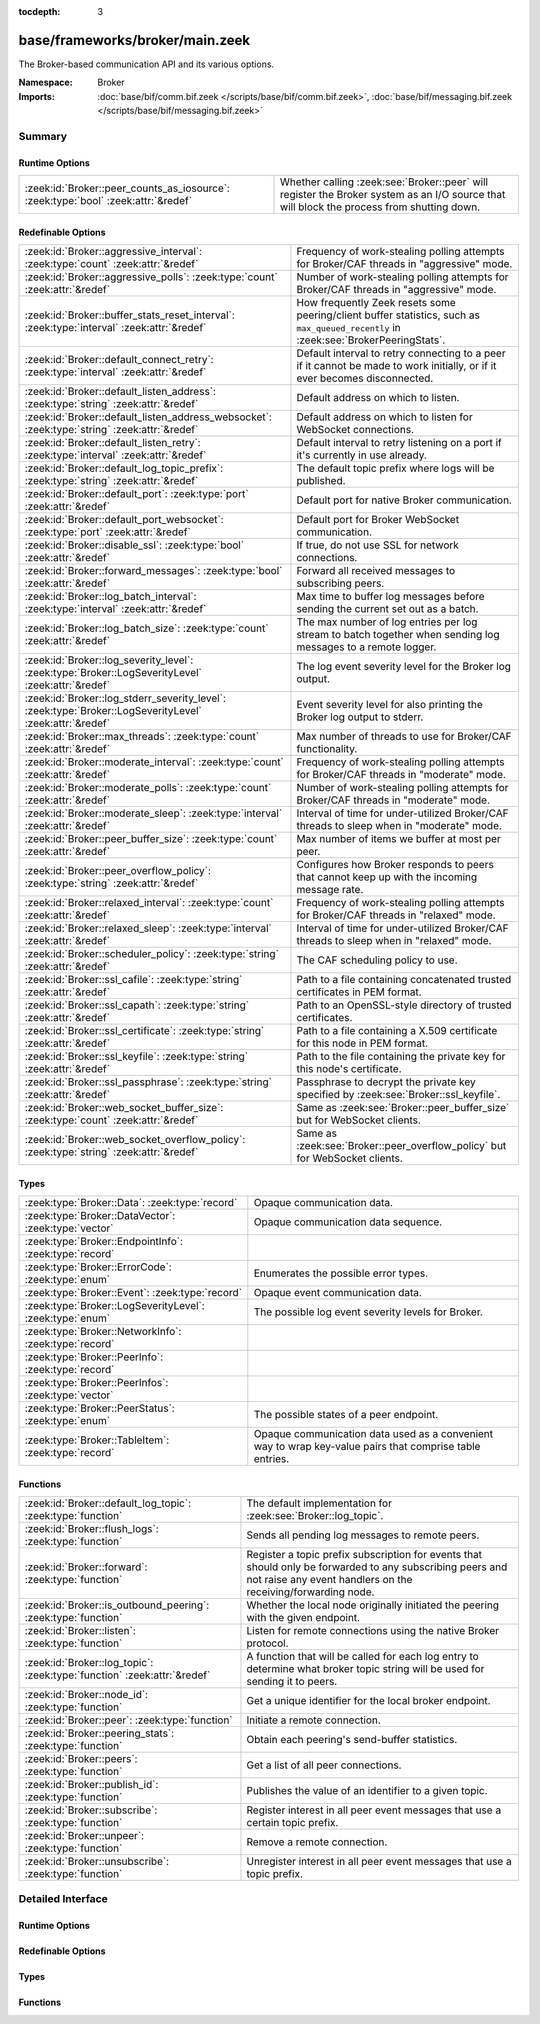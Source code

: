 :tocdepth: 3

base/frameworks/broker/main.zeek
================================
.. zeek:namespace:: Broker

The Broker-based communication API and its various options.

:Namespace: Broker
:Imports: :doc:`base/bif/comm.bif.zeek </scripts/base/bif/comm.bif.zeek>`, :doc:`base/bif/messaging.bif.zeek </scripts/base/bif/messaging.bif.zeek>`

Summary
~~~~~~~
Runtime Options
###############
================================================================================= =================================================================
:zeek:id:`Broker::peer_counts_as_iosource`: :zeek:type:`bool` :zeek:attr:`&redef` Whether calling :zeek:see:`Broker::peer` will register the Broker
                                                                                  system as an I/O source that will block the process from shutting
                                                                                  down.
================================================================================= =================================================================

Redefinable Options
###################
======================================================================================================= ===========================================================================
:zeek:id:`Broker::aggressive_interval`: :zeek:type:`count` :zeek:attr:`&redef`                          Frequency of work-stealing polling attempts for Broker/CAF threads
                                                                                                        in "aggressive" mode.
:zeek:id:`Broker::aggressive_polls`: :zeek:type:`count` :zeek:attr:`&redef`                             Number of work-stealing polling attempts for Broker/CAF threads
                                                                                                        in "aggressive" mode.
:zeek:id:`Broker::buffer_stats_reset_interval`: :zeek:type:`interval` :zeek:attr:`&redef`               How frequently Zeek resets some peering/client buffer statistics,
                                                                                                        such as ``max_queued_recently`` in :zeek:see:`BrokerPeeringStats`.
:zeek:id:`Broker::default_connect_retry`: :zeek:type:`interval` :zeek:attr:`&redef`                     Default interval to retry connecting to a peer if it cannot be made to
                                                                                                        work initially, or if it ever becomes disconnected.
:zeek:id:`Broker::default_listen_address`: :zeek:type:`string` :zeek:attr:`&redef`                      Default address on which to listen.
:zeek:id:`Broker::default_listen_address_websocket`: :zeek:type:`string` :zeek:attr:`&redef`            Default address on which to listen for WebSocket connections.
:zeek:id:`Broker::default_listen_retry`: :zeek:type:`interval` :zeek:attr:`&redef`                      Default interval to retry listening on a port if it's currently in
                                                                                                        use already.
:zeek:id:`Broker::default_log_topic_prefix`: :zeek:type:`string` :zeek:attr:`&redef`                    The default topic prefix where logs will be published.
:zeek:id:`Broker::default_port`: :zeek:type:`port` :zeek:attr:`&redef`                                  Default port for native Broker communication.
:zeek:id:`Broker::default_port_websocket`: :zeek:type:`port` :zeek:attr:`&redef`                        Default port for Broker WebSocket communication.
:zeek:id:`Broker::disable_ssl`: :zeek:type:`bool` :zeek:attr:`&redef`                                   If true, do not use SSL for network connections.
:zeek:id:`Broker::forward_messages`: :zeek:type:`bool` :zeek:attr:`&redef`                              Forward all received messages to subscribing peers.
:zeek:id:`Broker::log_batch_interval`: :zeek:type:`interval` :zeek:attr:`&redef`                        Max time to buffer log messages before sending the current set out as a
                                                                                                        batch.
:zeek:id:`Broker::log_batch_size`: :zeek:type:`count` :zeek:attr:`&redef`                               The max number of log entries per log stream to batch together when
                                                                                                        sending log messages to a remote logger.
:zeek:id:`Broker::log_severity_level`: :zeek:type:`Broker::LogSeverityLevel` :zeek:attr:`&redef`        The log event severity level for the Broker log output.
:zeek:id:`Broker::log_stderr_severity_level`: :zeek:type:`Broker::LogSeverityLevel` :zeek:attr:`&redef` Event severity level for also printing the Broker log output to stderr.
:zeek:id:`Broker::max_threads`: :zeek:type:`count` :zeek:attr:`&redef`                                  Max number of threads to use for Broker/CAF functionality.
:zeek:id:`Broker::moderate_interval`: :zeek:type:`count` :zeek:attr:`&redef`                            Frequency of work-stealing polling attempts for Broker/CAF threads
                                                                                                        in "moderate" mode.
:zeek:id:`Broker::moderate_polls`: :zeek:type:`count` :zeek:attr:`&redef`                               Number of work-stealing polling attempts for Broker/CAF threads
                                                                                                        in "moderate" mode.
:zeek:id:`Broker::moderate_sleep`: :zeek:type:`interval` :zeek:attr:`&redef`                            Interval of time for under-utilized Broker/CAF threads to sleep
                                                                                                        when in "moderate" mode.
:zeek:id:`Broker::peer_buffer_size`: :zeek:type:`count` :zeek:attr:`&redef`                             Max number of items we buffer at most per peer.
:zeek:id:`Broker::peer_overflow_policy`: :zeek:type:`string` :zeek:attr:`&redef`                        Configures how Broker responds to peers that cannot keep up with the
                                                                                                        incoming message rate.
:zeek:id:`Broker::relaxed_interval`: :zeek:type:`count` :zeek:attr:`&redef`                             Frequency of work-stealing polling attempts for Broker/CAF threads
                                                                                                        in "relaxed" mode.
:zeek:id:`Broker::relaxed_sleep`: :zeek:type:`interval` :zeek:attr:`&redef`                             Interval of time for under-utilized Broker/CAF threads to sleep
                                                                                                        when in "relaxed" mode.
:zeek:id:`Broker::scheduler_policy`: :zeek:type:`string` :zeek:attr:`&redef`                            The CAF scheduling policy to use.
:zeek:id:`Broker::ssl_cafile`: :zeek:type:`string` :zeek:attr:`&redef`                                  Path to a file containing concatenated trusted certificates
                                                                                                        in PEM format.
:zeek:id:`Broker::ssl_capath`: :zeek:type:`string` :zeek:attr:`&redef`                                  Path to an OpenSSL-style directory of trusted certificates.
:zeek:id:`Broker::ssl_certificate`: :zeek:type:`string` :zeek:attr:`&redef`                             Path to a file containing a X.509 certificate for this
                                                                                                        node in PEM format.
:zeek:id:`Broker::ssl_keyfile`: :zeek:type:`string` :zeek:attr:`&redef`                                 Path to the file containing the private key for this node's
                                                                                                        certificate.
:zeek:id:`Broker::ssl_passphrase`: :zeek:type:`string` :zeek:attr:`&redef`                              Passphrase to decrypt the private key specified by
                                                                                                        :zeek:see:`Broker::ssl_keyfile`.
:zeek:id:`Broker::web_socket_buffer_size`: :zeek:type:`count` :zeek:attr:`&redef`                       Same as :zeek:see:`Broker::peer_buffer_size` but for WebSocket clients.
:zeek:id:`Broker::web_socket_overflow_policy`: :zeek:type:`string` :zeek:attr:`&redef`                  Same as :zeek:see:`Broker::peer_overflow_policy` but for WebSocket clients.
======================================================================================================= ===========================================================================

Types
#####
======================================================== ====================================================================
:zeek:type:`Broker::Data`: :zeek:type:`record`           Opaque communication data.
:zeek:type:`Broker::DataVector`: :zeek:type:`vector`     Opaque communication data sequence.
:zeek:type:`Broker::EndpointInfo`: :zeek:type:`record`   
:zeek:type:`Broker::ErrorCode`: :zeek:type:`enum`        Enumerates the possible error types.
:zeek:type:`Broker::Event`: :zeek:type:`record`          Opaque event communication data.
:zeek:type:`Broker::LogSeverityLevel`: :zeek:type:`enum` The possible log event severity levels for Broker.
:zeek:type:`Broker::NetworkInfo`: :zeek:type:`record`    
:zeek:type:`Broker::PeerInfo`: :zeek:type:`record`       
:zeek:type:`Broker::PeerInfos`: :zeek:type:`vector`      
:zeek:type:`Broker::PeerStatus`: :zeek:type:`enum`       The possible states of a peer endpoint.
:zeek:type:`Broker::TableItem`: :zeek:type:`record`      Opaque communication data used as a convenient way to wrap key-value
                                                         pairs that comprise table entries.
======================================================== ====================================================================

Functions
#########
======================================================================= =======================================================================
:zeek:id:`Broker::default_log_topic`: :zeek:type:`function`             The default implementation for :zeek:see:`Broker::log_topic`.
:zeek:id:`Broker::flush_logs`: :zeek:type:`function`                    Sends all pending log messages to remote peers.
:zeek:id:`Broker::forward`: :zeek:type:`function`                       Register a topic prefix subscription for events that should only be
                                                                        forwarded to any subscribing peers and not raise any event handlers
                                                                        on the receiving/forwarding node.
:zeek:id:`Broker::is_outbound_peering`: :zeek:type:`function`           Whether the local node originally initiated the peering with the
                                                                        given endpoint.
:zeek:id:`Broker::listen`: :zeek:type:`function`                        Listen for remote connections using the native Broker protocol.
:zeek:id:`Broker::log_topic`: :zeek:type:`function` :zeek:attr:`&redef` A function that will be called for each log entry to determine what
                                                                        broker topic string will be used for sending it to peers.
:zeek:id:`Broker::node_id`: :zeek:type:`function`                       Get a unique identifier for the local broker endpoint.
:zeek:id:`Broker::peer`: :zeek:type:`function`                          Initiate a remote connection.
:zeek:id:`Broker::peering_stats`: :zeek:type:`function`                 Obtain each peering's send-buffer statistics.
:zeek:id:`Broker::peers`: :zeek:type:`function`                         Get a list of all peer connections.
:zeek:id:`Broker::publish_id`: :zeek:type:`function`                    Publishes the value of an identifier to a given topic.
:zeek:id:`Broker::subscribe`: :zeek:type:`function`                     Register interest in all peer event messages that use a certain topic
                                                                        prefix.
:zeek:id:`Broker::unpeer`: :zeek:type:`function`                        Remove a remote connection.
:zeek:id:`Broker::unsubscribe`: :zeek:type:`function`                   Unregister interest in all peer event messages that use a topic prefix.
======================================================================= =======================================================================


Detailed Interface
~~~~~~~~~~~~~~~~~~
Runtime Options
###############
.. zeek:id:: Broker::peer_counts_as_iosource
   :source-code: base/frameworks/broker/main.zeek 153 153

   :Type: :zeek:type:`bool`
   :Attributes: :zeek:attr:`&redef`
   :Default: ``T``

   Whether calling :zeek:see:`Broker::peer` will register the Broker
   system as an I/O source that will block the process from shutting
   down.  For example, set this to false when you are reading pcaps,
   but also want to initiate a Broker peering and still shutdown after
   done reading the pcap.

Redefinable Options
###################
.. zeek:id:: Broker::aggressive_interval
   :source-code: base/frameworks/broker/main.zeek 135 135

   :Type: :zeek:type:`count`
   :Attributes: :zeek:attr:`&redef`
   :Default: ``4``

   Frequency of work-stealing polling attempts for Broker/CAF threads
   in "aggressive" mode.  Only used for the "stealing" scheduler policy.

.. zeek:id:: Broker::aggressive_polls
   :source-code: base/frameworks/broker/main.zeek 127 127

   :Type: :zeek:type:`count`
   :Attributes: :zeek:attr:`&redef`
   :Default: ``5``

   Number of work-stealing polling attempts for Broker/CAF threads
   in "aggressive" mode.  Only used for the "stealing" scheduler policy.

.. zeek:id:: Broker::buffer_stats_reset_interval
   :source-code: base/frameworks/broker/main.zeek 104 104

   :Type: :zeek:type:`interval`
   :Attributes: :zeek:attr:`&redef`
   :Default: ``1.0 min``

   How frequently Zeek resets some peering/client buffer statistics,
   such as ``max_queued_recently`` in :zeek:see:`BrokerPeeringStats`.

.. zeek:id:: Broker::default_connect_retry
   :source-code: base/frameworks/broker/main.zeek 39 39

   :Type: :zeek:type:`interval`
   :Attributes: :zeek:attr:`&redef`
   :Default: ``1.0 sec``

   Default interval to retry connecting to a peer if it cannot be made to
   work initially, or if it ever becomes disconnected.  Use of the
   ZEEK_DEFAULT_CONNECT_RETRY environment variable (set as number of
   seconds) will override this option and also any values given to
   :zeek:see:`Broker::peer`.

.. zeek:id:: Broker::default_listen_address
   :source-code: base/frameworks/broker/main.zeek 27 27

   :Type: :zeek:type:`string`
   :Attributes: :zeek:attr:`&redef`
   :Default: ``""``
   :Redefinition: from :doc:`/scripts/policy/frameworks/management/agent/boot.zeek`

      ``=``::

         127.0.0.1


   Default address on which to listen.
   
   .. zeek:see:: Broker::listen

.. zeek:id:: Broker::default_listen_address_websocket
   :source-code: base/frameworks/broker/main.zeek 32 32

   :Type: :zeek:type:`string`
   :Attributes: :zeek:attr:`&redef`
   :Default: ``""``

   Default address on which to listen for WebSocket connections.
   
   .. zeek:see:: Cluster::listen_websocket

.. zeek:id:: Broker::default_listen_retry
   :source-code: base/frameworks/broker/main.zeek 22 22

   :Type: :zeek:type:`interval`
   :Attributes: :zeek:attr:`&redef`
   :Default: ``1.0 sec``

   Default interval to retry listening on a port if it's currently in
   use already.  Use of the ZEEK_DEFAULT_LISTEN_RETRY environment variable
   (set as a number of seconds) will override this option and also
   any values given to :zeek:see:`Broker::listen`.

.. zeek:id:: Broker::default_log_topic_prefix
   :source-code: base/frameworks/broker/main.zeek 157 157

   :Type: :zeek:type:`string`
   :Attributes: :zeek:attr:`&redef`
   :Default: ``"zeek/logs/"``

   The default topic prefix where logs will be published.  The log's stream
   id is appended when writing to a particular stream.

.. zeek:id:: Broker::default_port
   :source-code: base/frameworks/broker/main.zeek 8 8

   :Type: :zeek:type:`port`
   :Attributes: :zeek:attr:`&redef`
   :Default: ``9999/tcp``

   Default port for native Broker communication. Where not specified
   otherwise, this is the port to connect to and listen on.

.. zeek:id:: Broker::default_port_websocket
   :source-code: base/frameworks/broker/main.zeek 16 16

   :Type: :zeek:type:`port`
   :Attributes: :zeek:attr:`&redef`
   :Default: ``9997/tcp``

   Default port for Broker WebSocket communication. Where not specified
   otherwise, this is the port to connect to and listen on for
   WebSocket connections.
   
   See the Broker documentation for a specification of the message
   format over WebSocket connections.

.. zeek:id:: Broker::disable_ssl
   :source-code: base/frameworks/broker/main.zeek 45 45

   :Type: :zeek:type:`bool`
   :Attributes: :zeek:attr:`&redef`
   :Default: ``F``

   If true, do not use SSL for network connections. By default, SSL will
   even be used if no certificates / CAs have been configured. In that case
   (which is the default) the communication will be encrypted, but not
   authenticated.

.. zeek:id:: Broker::forward_messages
   :source-code: base/frameworks/broker/main.zeek 146 146

   :Type: :zeek:type:`bool`
   :Attributes: :zeek:attr:`&redef`
   :Default: ``F``

   Forward all received messages to subscribing peers.

.. zeek:id:: Broker::log_batch_interval
   :source-code: base/frameworks/broker/main.zeek 78 78

   :Type: :zeek:type:`interval`
   :Attributes: :zeek:attr:`&redef`
   :Default: ``1.0 sec``

   Max time to buffer log messages before sending the current set out as a
   batch.

.. zeek:id:: Broker::log_batch_size
   :source-code: base/frameworks/broker/main.zeek 74 74

   :Type: :zeek:type:`count`
   :Attributes: :zeek:attr:`&redef`
   :Default: ``400``

   The max number of log entries per log stream to batch together when
   sending log messages to a remote logger.

.. zeek:id:: Broker::log_severity_level
   :source-code: base/frameworks/broker/main.zeek 195 195

   :Type: :zeek:type:`Broker::LogSeverityLevel`
   :Attributes: :zeek:attr:`&redef`
   :Default: ``Broker::LOG_WARNING``

   The log event severity level for the Broker log output.

.. zeek:id:: Broker::log_stderr_severity_level
   :source-code: base/frameworks/broker/main.zeek 198 198

   :Type: :zeek:type:`Broker::LogSeverityLevel`
   :Attributes: :zeek:attr:`&redef`
   :Default: ``Broker::LOG_CRITICAL``

   Event severity level for also printing the Broker log output to stderr.

.. zeek:id:: Broker::max_threads
   :source-code: base/frameworks/broker/main.zeek 82 82

   :Type: :zeek:type:`count`
   :Attributes: :zeek:attr:`&redef`
   :Default: ``1``

   Max number of threads to use for Broker/CAF functionality.  The
   ``ZEEK_BROKER_MAX_THREADS`` environment variable overrides this setting.

.. zeek:id:: Broker::moderate_interval
   :source-code: base/frameworks/broker/main.zeek 139 139

   :Type: :zeek:type:`count`
   :Attributes: :zeek:attr:`&redef`
   :Default: ``2``

   Frequency of work-stealing polling attempts for Broker/CAF threads
   in "moderate" mode.  Only used for the "stealing" scheduler policy.

.. zeek:id:: Broker::moderate_polls
   :source-code: base/frameworks/broker/main.zeek 131 131

   :Type: :zeek:type:`count`
   :Attributes: :zeek:attr:`&redef`
   :Default: ``5``

   Number of work-stealing polling attempts for Broker/CAF threads
   in "moderate" mode.  Only used for the "stealing" scheduler policy.

.. zeek:id:: Broker::moderate_sleep
   :source-code: base/frameworks/broker/main.zeek 119 119

   :Type: :zeek:type:`interval`
   :Attributes: :zeek:attr:`&redef`
   :Default: ``16.0 msecs``

   Interval of time for under-utilized Broker/CAF threads to sleep
   when in "moderate" mode.  Only used for the "stealing" scheduler policy.

.. zeek:id:: Broker::peer_buffer_size
   :source-code: base/frameworks/broker/main.zeek 87 87

   :Type: :zeek:type:`count`
   :Attributes: :zeek:attr:`&redef`
   :Default: ``8192``

   Max number of items we buffer at most per peer. What action to take when
   the buffer reaches its maximum size is determined by
   :zeek:see:`Broker::peer_overflow_policy`.

.. zeek:id:: Broker::peer_overflow_policy
   :source-code: base/frameworks/broker/main.zeek 94 94

   :Type: :zeek:type:`string`
   :Attributes: :zeek:attr:`&redef`
   :Default: ``"drop_oldest"``

   Configures how Broker responds to peers that cannot keep up with the
   incoming message rate. Available strategies:
   - disconnect: drop the connection to the unresponsive peer
   - drop_newest: replace the newest message in the buffer
   - drop_oldest: removed the olsted message from the buffer, then append

.. zeek:id:: Broker::relaxed_interval
   :source-code: base/frameworks/broker/main.zeek 143 143

   :Type: :zeek:type:`count`
   :Attributes: :zeek:attr:`&redef`
   :Default: ``1``

   Frequency of work-stealing polling attempts for Broker/CAF threads
   in "relaxed" mode.  Only used for the "stealing" scheduler policy.

.. zeek:id:: Broker::relaxed_sleep
   :source-code: base/frameworks/broker/main.zeek 123 123

   :Type: :zeek:type:`interval`
   :Attributes: :zeek:attr:`&redef`
   :Default: ``64.0 msecs``

   Interval of time for under-utilized Broker/CAF threads to sleep
   when in "relaxed" mode.  Only used for the "stealing" scheduler policy.

.. zeek:id:: Broker::scheduler_policy
   :source-code: base/frameworks/broker/main.zeek 115 115

   :Type: :zeek:type:`string`
   :Attributes: :zeek:attr:`&redef`
   :Default: ``"sharing"``

   The CAF scheduling policy to use.  Available options are "sharing" and
   "stealing".  The "sharing" policy uses a single, global work queue along
   with mutex and condition variable used for accessing it, which may be
   better for cases that don't require much concurrency or need lower power
   consumption.  The "stealing" policy uses multiple work queues protected
   by spinlocks, which may be better for use-cases that have more
   concurrency needs.  E.g. may be worth testing the "stealing" policy
   along with dedicating more threads if a lot of data store processing is
   required.

.. zeek:id:: Broker::ssl_cafile
   :source-code: base/frameworks/broker/main.zeek 50 50

   :Type: :zeek:type:`string`
   :Attributes: :zeek:attr:`&redef`
   :Default: ``""``

   Path to a file containing concatenated trusted certificates
   in PEM format. If set, Zeek will require valid certificates for
   all peers.

.. zeek:id:: Broker::ssl_capath
   :source-code: base/frameworks/broker/main.zeek 55 55

   :Type: :zeek:type:`string`
   :Attributes: :zeek:attr:`&redef`
   :Default: ``""``

   Path to an OpenSSL-style directory of trusted certificates.
   If set, Zeek will require valid certificates for
   all peers.

.. zeek:id:: Broker::ssl_certificate
   :source-code: base/frameworks/broker/main.zeek 60 60

   :Type: :zeek:type:`string`
   :Attributes: :zeek:attr:`&redef`
   :Default: ``""``

   Path to a file containing a X.509 certificate for this
   node in PEM format. If set, Zeek will require valid certificates for
   all peers.

.. zeek:id:: Broker::ssl_keyfile
   :source-code: base/frameworks/broker/main.zeek 70 70

   :Type: :zeek:type:`string`
   :Attributes: :zeek:attr:`&redef`
   :Default: ``""``

   Path to the file containing the private key for this node's
   certificate. If set, Zeek will require valid certificates for
   all peers.

.. zeek:id:: Broker::ssl_passphrase
   :source-code: base/frameworks/broker/main.zeek 65 65

   :Type: :zeek:type:`string`
   :Attributes: :zeek:attr:`&redef`
   :Default: ``""``

   Passphrase to decrypt the private key specified by
   :zeek:see:`Broker::ssl_keyfile`. If set, Zeek will require valid
   certificates for all peers.

.. zeek:id:: Broker::web_socket_buffer_size
   :source-code: base/frameworks/broker/main.zeek 97 97

   :Type: :zeek:type:`count`
   :Attributes: :zeek:attr:`&redef`
   :Default: ``8192``

   Same as :zeek:see:`Broker::peer_buffer_size` but for WebSocket clients.

.. zeek:id:: Broker::web_socket_overflow_policy
   :source-code: base/frameworks/broker/main.zeek 100 100

   :Type: :zeek:type:`string`
   :Attributes: :zeek:attr:`&redef`
   :Default: ``"drop_oldest"``

   Same as :zeek:see:`Broker::peer_overflow_policy` but for WebSocket clients.

Types
#####
.. zeek:type:: Broker::Data
   :source-code: base/frameworks/broker/main.zeek 275 277

   :Type: :zeek:type:`record`


   .. zeek:field:: data :zeek:type:`opaque` of Broker::Data :zeek:attr:`&optional`


   Opaque communication data.

.. zeek:type:: Broker::DataVector
   :source-code: base/frameworks/broker/main.zeek 280 280

   :Type: :zeek:type:`vector` of :zeek:type:`Broker::Data`

   Opaque communication data sequence.

.. zeek:type:: Broker::EndpointInfo
   :source-code: base/frameworks/broker/main.zeek 256 261

   :Type: :zeek:type:`record`


   .. zeek:field:: id :zeek:type:`string`

      A unique identifier of the node.


   .. zeek:field:: network :zeek:type:`Broker::NetworkInfo` :zeek:attr:`&optional`

      Network-level information.



.. zeek:type:: Broker::ErrorCode
   :source-code: base/frameworks/broker/main.zeek 200 200

   :Type: :zeek:type:`enum`

      .. zeek:enum:: Broker::NO_ERROR Broker::ErrorCode

         (present if :doc:`/scripts/base/bif/comm.bif.zeek` is loaded)


      .. zeek:enum:: Broker::UNSPECIFIED Broker::ErrorCode

         The unspecified default error code.

      .. zeek:enum:: Broker::PEER_INCOMPATIBLE Broker::ErrorCode

         Version incompatibility.

      .. zeek:enum:: Broker::PEER_INVALID Broker::ErrorCode

         Referenced peer does not exist.

      .. zeek:enum:: Broker::PEER_UNAVAILABLE Broker::ErrorCode

         Remote peer not listening.

      .. zeek:enum:: Broker::PEER_DISCONNECT_DURING_HANDSHAKE Broker::ErrorCode

         Remote peer disconnected during the handshake.

      .. zeek:enum:: Broker::PEER_TIMEOUT Broker::ErrorCode

         A peering request timed out.

      .. zeek:enum:: Broker::MASTER_EXISTS Broker::ErrorCode

         Master with given name already exists.

      .. zeek:enum:: Broker::NO_SUCH_MASTER Broker::ErrorCode

         Master with given name does not exist.

      .. zeek:enum:: Broker::NO_SUCH_KEY Broker::ErrorCode

         The given data store key does not exist.

      .. zeek:enum:: Broker::REQUEST_TIMEOUT Broker::ErrorCode

         The store operation timed out.

      .. zeek:enum:: Broker::TYPE_CLASH Broker::ErrorCode

         The operation expected a different type than provided.

      .. zeek:enum:: Broker::INVALID_DATA Broker::ErrorCode

         The data value cannot be used to carry out the desired operation.

      .. zeek:enum:: Broker::BACKEND_FAILURE Broker::ErrorCode

         The storage backend failed to execute the operation.

      .. zeek:enum:: Broker::STALE_DATA Broker::ErrorCode

         The storage backend failed to execute the operation.

      .. zeek:enum:: Broker::CANNOT_OPEN_FILE Broker::ErrorCode

         (present if :doc:`/scripts/base/bif/comm.bif.zeek` is loaded)


      .. zeek:enum:: Broker::CANNOT_WRITE_FILE Broker::ErrorCode

         (present if :doc:`/scripts/base/bif/comm.bif.zeek` is loaded)


      .. zeek:enum:: Broker::INVALID_TOPIC_KEY Broker::ErrorCode

         (present if :doc:`/scripts/base/bif/comm.bif.zeek` is loaded)


      .. zeek:enum:: Broker::END_OF_FILE Broker::ErrorCode

         (present if :doc:`/scripts/base/bif/comm.bif.zeek` is loaded)


      .. zeek:enum:: Broker::INVALID_TAG Broker::ErrorCode

         (present if :doc:`/scripts/base/bif/comm.bif.zeek` is loaded)


      .. zeek:enum:: Broker::INVALID_STATUS Broker::ErrorCode

         (present if :doc:`/scripts/base/bif/comm.bif.zeek` is loaded)


      .. zeek:enum:: Broker::CAF_ERROR Broker::ErrorCode

         Catch-all for a CAF-level problem.

   Enumerates the possible error types.

.. zeek:type:: Broker::Event
   :source-code: base/frameworks/broker/main.zeek 283 288

   :Type: :zeek:type:`record`


   .. zeek:field:: name :zeek:type:`string` :zeek:attr:`&optional`

      The name of the event.  Not set if invalid event or arguments.


   .. zeek:field:: args :zeek:type:`Broker::DataVector`

      The arguments to the event.


   Opaque event communication data.

.. zeek:type:: Broker::LogSeverityLevel
   :source-code: base/frameworks/broker/main.zeek 179 193

   :Type: :zeek:type:`enum`

      .. zeek:enum:: Broker::LOG_CRITICAL Broker::LogSeverityLevel

         Fatal event, normal operation has most likely broken down.

      .. zeek:enum:: Broker::LOG_ERROR Broker::LogSeverityLevel

         Unrecoverable event that imparts at least part of the system.

      .. zeek:enum:: Broker::LOG_WARNING Broker::LogSeverityLevel

         Unexpected or conspicuous event that may still be recoverable.

      .. zeek:enum:: Broker::LOG_INFO Broker::LogSeverityLevel

         Noteworthy event during normal operation.

      .. zeek:enum:: Broker::LOG_VERBOSE Broker::LogSeverityLevel

         Information that might be relevant for a user to understand system behavior.

      .. zeek:enum:: Broker::LOG_DEBUG Broker::LogSeverityLevel

         An event that is relevant only for troubleshooting and debugging.

   The possible log event severity levels for Broker.

.. zeek:type:: Broker::NetworkInfo
   :source-code: base/frameworks/broker/main.zeek 249 254

   :Type: :zeek:type:`record`


   .. zeek:field:: address :zeek:type:`string` :zeek:attr:`&log`

      The IP address or hostname where the endpoint listens.


   .. zeek:field:: bound_port :zeek:type:`port` :zeek:attr:`&log`

      The port where the endpoint is bound to.



.. zeek:type:: Broker::PeerInfo
   :source-code: base/frameworks/broker/main.zeek 263 270

   :Type: :zeek:type:`record`


   .. zeek:field:: peer :zeek:type:`Broker::EndpointInfo`


   .. zeek:field:: status :zeek:type:`Broker::PeerStatus`


   .. zeek:field:: is_outbound :zeek:type:`bool`

      Whether the local node created the peering, as opposed to a
      remote establishing it by connecting to us.



.. zeek:type:: Broker::PeerInfos
   :source-code: base/frameworks/broker/main.zeek 272 272

   :Type: :zeek:type:`vector` of :zeek:type:`Broker::PeerInfo`


.. zeek:type:: Broker::PeerStatus
   :source-code: base/frameworks/broker/main.zeek 234 234

   :Type: :zeek:type:`enum`

      .. zeek:enum:: Broker::INITIALIZING Broker::PeerStatus

         The peering process is initiated.

      .. zeek:enum:: Broker::CONNECTING Broker::PeerStatus

         Connection establishment in process.

      .. zeek:enum:: Broker::CONNECTED Broker::PeerStatus

         Connection established, peering pending.

      .. zeek:enum:: Broker::PEERED Broker::PeerStatus

         Successfully peered.

      .. zeek:enum:: Broker::DISCONNECTED Broker::PeerStatus

         Connection to remote peer lost.

      .. zeek:enum:: Broker::RECONNECTING Broker::PeerStatus

         Reconnecting to peer after a lost connection.

   The possible states of a peer endpoint.

.. zeek:type:: Broker::TableItem
   :source-code: base/frameworks/broker/main.zeek 292 295

   :Type: :zeek:type:`record`


   .. zeek:field:: key :zeek:type:`Broker::Data`


   .. zeek:field:: val :zeek:type:`Broker::Data`


   Opaque communication data used as a convenient way to wrap key-value
   pairs that comprise table entries.

Functions
#########
.. zeek:id:: Broker::default_log_topic
   :source-code: base/frameworks/broker/main.zeek 160 163

   :Type: :zeek:type:`function` (id: :zeek:type:`Log::ID`, path: :zeek:type:`string`) : :zeek:type:`string`

   The default implementation for :zeek:see:`Broker::log_topic`.

.. zeek:id:: Broker::flush_logs
   :source-code: base/frameworks/broker/main.zeek 498 501

   :Type: :zeek:type:`function` () : :zeek:type:`count`

   Sends all pending log messages to remote peers.  This normally
   doesn't need to be used except for test cases that are time-sensitive.

.. zeek:id:: Broker::forward
   :source-code: base/frameworks/broker/main.zeek 513 516

   :Type: :zeek:type:`function` (topic_prefix: :zeek:type:`string`) : :zeek:type:`bool`

   Register a topic prefix subscription for events that should only be
   forwarded to any subscribing peers and not raise any event handlers
   on the receiving/forwarding node.  i.e. it's the same as
   :zeek:see:`Broker::subscribe` except matching events are not raised
   on the receiver, just forwarded.  Use :zeek:see:`Broker::unsubscribe`
   with the same argument to undo this operation.
   

   :param topic_prefix: a prefix to match against remote message topics.
                 e.g. an empty prefix matches everything and "a" matches
                 "alice" and "amy" but not "bob".
   

   :returns: true if a new event forwarding/subscription is now registered.

.. zeek:id:: Broker::is_outbound_peering
   :source-code: base/frameworks/broker/main.zeek 478 481

   :Type: :zeek:type:`function` (a: :zeek:type:`string`, p: :zeek:type:`port`) : :zeek:type:`bool`

   Whether the local node originally initiated the peering with the
   given endpoint.
   

   :param a: the address used in previous successful call to :zeek:see:`Broker::peer`.
   

   :param p: the port used in previous successful call to :zeek:see:`Broker::peer`.
   
   Returns:: True if this node initiated the peering.

.. zeek:id:: Broker::listen
   :source-code: base/frameworks/broker/main.zeek 450 466

   :Type: :zeek:type:`function` (a: :zeek:type:`string` :zeek:attr:`&default` = :zeek:see:`Broker::default_listen_address` :zeek:attr:`&optional`, p: :zeek:type:`port` :zeek:attr:`&default` = :zeek:see:`Broker::default_port` :zeek:attr:`&optional`, retry: :zeek:type:`interval` :zeek:attr:`&default` = :zeek:see:`Broker::default_listen_retry` :zeek:attr:`&optional`) : :zeek:type:`port`

   Listen for remote connections using the native Broker protocol.
   

   :param a: an address string on which to accept connections, e.g.
      "127.0.0.1".  An empty string refers to INADDR_ANY.
   

   :param p: the TCP port to listen on. The value 0 means that the OS should choose
      the next available free port.
   

   :param retry: If non-zero, retries listening in regular intervals if the port cannot be
          acquired immediately. 0 disables retries.  If the
          ZEEK_DEFAULT_LISTEN_RETRY environment variable is set (as number
          of seconds), it overrides any value given here.
   

   :returns: the bound port or 0/? on failure.
   
   .. zeek:see:: Broker::status

.. zeek:id:: Broker::log_topic
   :source-code: base/frameworks/broker/main.zeek 160 163

   :Type: :zeek:type:`function` (id: :zeek:type:`Log::ID`, path: :zeek:type:`string`) : :zeek:type:`string`
   :Attributes: :zeek:attr:`&redef`

   A function that will be called for each log entry to determine what
   broker topic string will be used for sending it to peers.  The
   default implementation will return a value based on
   :zeek:see:`Broker::default_log_topic_prefix`.
   

   :param id: the ID associated with the log stream entry that will be sent.
   

   :param path: the path to which the log stream entry will be output.
   

   :returns: a string representing the broker topic to which the log
            will be sent.

.. zeek:id:: Broker::node_id
   :source-code: base/frameworks/broker/main.zeek 488 491

   :Type: :zeek:type:`function` () : :zeek:type:`string`

   Get a unique identifier for the local broker endpoint.
   

   :returns: a unique identifier for the local broker endpoint.

.. zeek:id:: Broker::peer
   :source-code: base/frameworks/broker/main.zeek 468 471

   :Type: :zeek:type:`function` (a: :zeek:type:`string`, p: :zeek:type:`port` :zeek:attr:`&default` = :zeek:see:`Broker::default_port` :zeek:attr:`&optional`, retry: :zeek:type:`interval` :zeek:attr:`&default` = :zeek:see:`Broker::default_connect_retry` :zeek:attr:`&optional`) : :zeek:type:`bool`

   Initiate a remote connection.
   

   :param a: an address to connect to, e.g. "localhost" or "127.0.0.1".
   

   :param p: the TCP port on which the remote side is listening.
   

   :param retry: an interval at which to retry establishing the
          connection with the remote peer if it cannot be made initially, or
          if it ever becomes disconnected.  If the
          ZEEK_DEFAULT_CONNECT_RETRY environment variable is set (as number
          of seconds), it overrides any value given here.
   

   :returns: true if it's possible to try connecting with the peer and
            it's a new peer. The actual connection may not be established
            until a later point in time.
   
   .. zeek:see:: Broker::status

.. zeek:id:: Broker::peering_stats
   :source-code: base/frameworks/broker/main.zeek 493 496

   :Type: :zeek:type:`function` () : :zeek:type:`table` [:zeek:type:`string`] of :zeek:type:`BrokerPeeringStats`

   Obtain each peering's send-buffer statistics. The keys are Broker
   endpoint IDs.
   

   :returns: per-peering statistics.

.. zeek:id:: Broker::peers
   :source-code: base/frameworks/broker/main.zeek 483 486

   :Type: :zeek:type:`function` () : :zeek:type:`vector` of :zeek:type:`Broker::PeerInfo`

   Get a list of all peer connections.
   

   :returns: a list of all peer connections.

.. zeek:id:: Broker::publish_id
   :source-code: base/frameworks/broker/main.zeek 503 506

   :Type: :zeek:type:`function` (topic: :zeek:type:`string`, id: :zeek:type:`string`) : :zeek:type:`bool`

   Publishes the value of an identifier to a given topic.  The subscribers
   will update their local value for that identifier on receipt.
   

   :param topic: a topic associated with the message.
   

   :param id: the identifier to publish.
   

   :returns: true if the message is sent.

.. zeek:id:: Broker::subscribe
   :source-code: base/frameworks/broker/main.zeek 508 511

   :Type: :zeek:type:`function` (topic_prefix: :zeek:type:`string`) : :zeek:type:`bool`

   Register interest in all peer event messages that use a certain topic
   prefix.  Note that subscriptions may not be altered immediately after
   calling (except during :zeek:see:`zeek_init`).
   

   :param topic_prefix: a prefix to match against remote message topics.
                 e.g. an empty prefix matches everything and "a" matches
                 "alice" and "amy" but not "bob".
   

   :returns: true if it's a new event subscription and it is now registered.

.. zeek:id:: Broker::unpeer
   :source-code: base/frameworks/broker/main.zeek 473 476

   :Type: :zeek:type:`function` (a: :zeek:type:`string`, p: :zeek:type:`port`) : :zeek:type:`bool`

   Remove a remote connection.
   
   Note that this does not terminate the connection to the peer, it
   just means that we won't exchange any further information with it
   unless peering resumes later.
   

   :param a: the address used in previous successful call to :zeek:see:`Broker::peer`.
   

   :param p: the port used in previous successful call to :zeek:see:`Broker::peer`.
   

   :returns: true if the arguments match a previously successful call to
            :zeek:see:`Broker::peer`.
   

   :param TODO: We do not have a function yet to terminate a connection.

.. zeek:id:: Broker::unsubscribe
   :source-code: base/frameworks/broker/main.zeek 518 521

   :Type: :zeek:type:`function` (topic_prefix: :zeek:type:`string`) : :zeek:type:`bool`

   Unregister interest in all peer event messages that use a topic prefix.
   Note that subscriptions may not be altered immediately after calling
   (except during :zeek:see:`zeek_init`).
   

   :param topic_prefix: a prefix previously supplied to a successful call to
                 :zeek:see:`Broker::subscribe` or :zeek:see:`Broker::forward`.
   

   :returns: true if interest in the topic prefix is no longer advertised.



